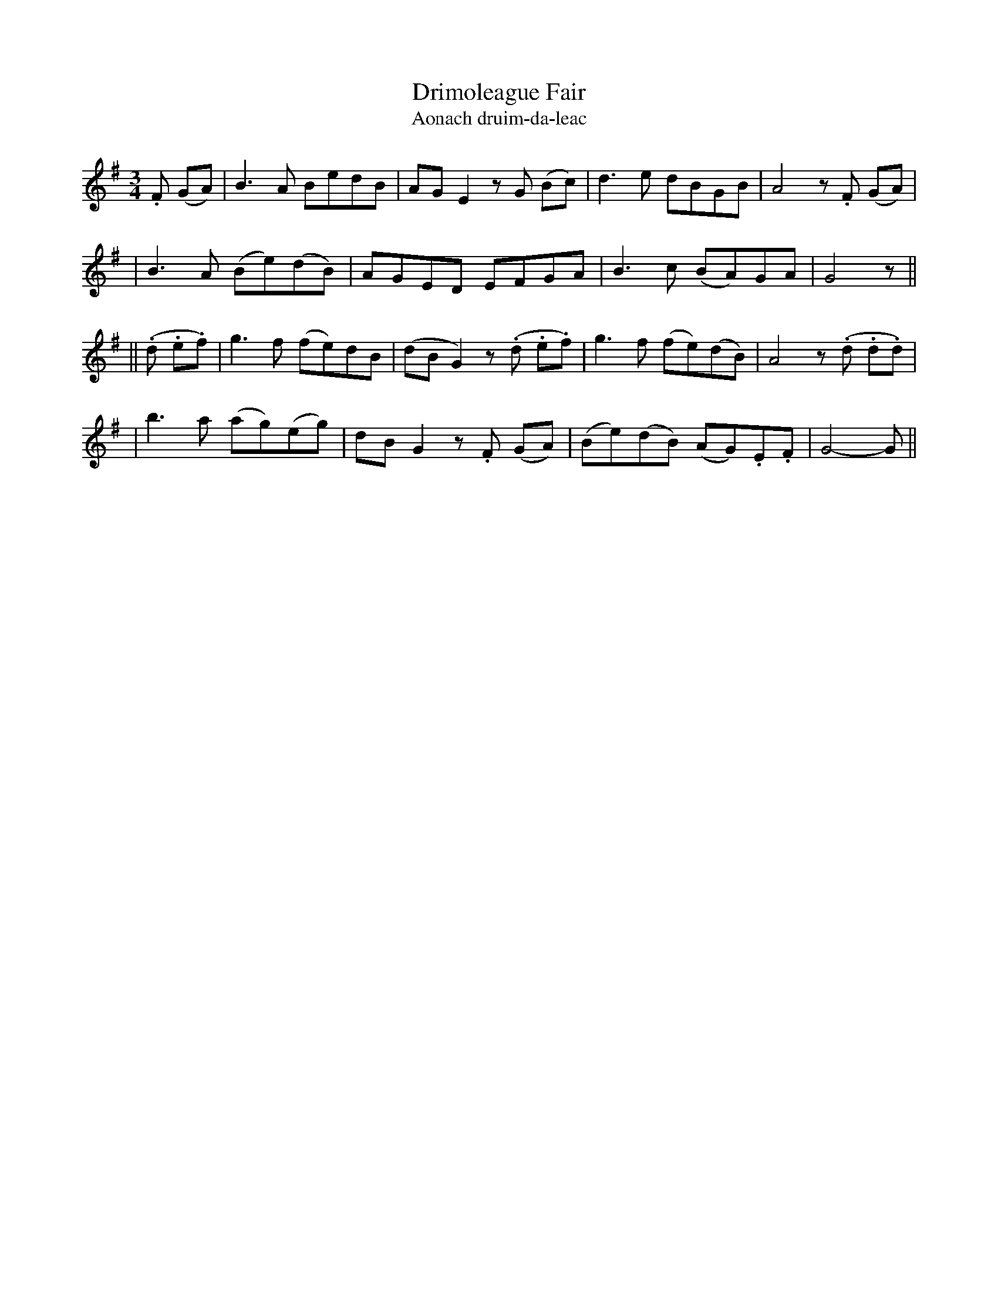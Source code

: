 X:316
T:Drimoleague Fair
T:Aonach druim-da-leac
B:O'Neill's 316
M:3/4
L:1/8
Z:1999 by John Chambers <jc@trillian.mit.edu>
N:"Moderate"
N:"Collected by F.O'Neill"
N:Now usually known as "Danny Boy"
K:G
.F (GA) \
| B3A BedB | AGE2 zG (Bc) | d3e dBGB | A4 z.F (GA) |
| B3A (Be)(dB) | AGED EFGA | B3c (BA)GA | G4 z ||
|| (.d .e.f) \
| g3f (fe)dB | (dBG2) z(.d .e.f) | g3f (fe)(dB) | A4 z(.d .d.d) |
| b3a (ag)(eg) | dBG2 z.F (GA) | (Be)(dB) (AG).E.F | G4- G ||
